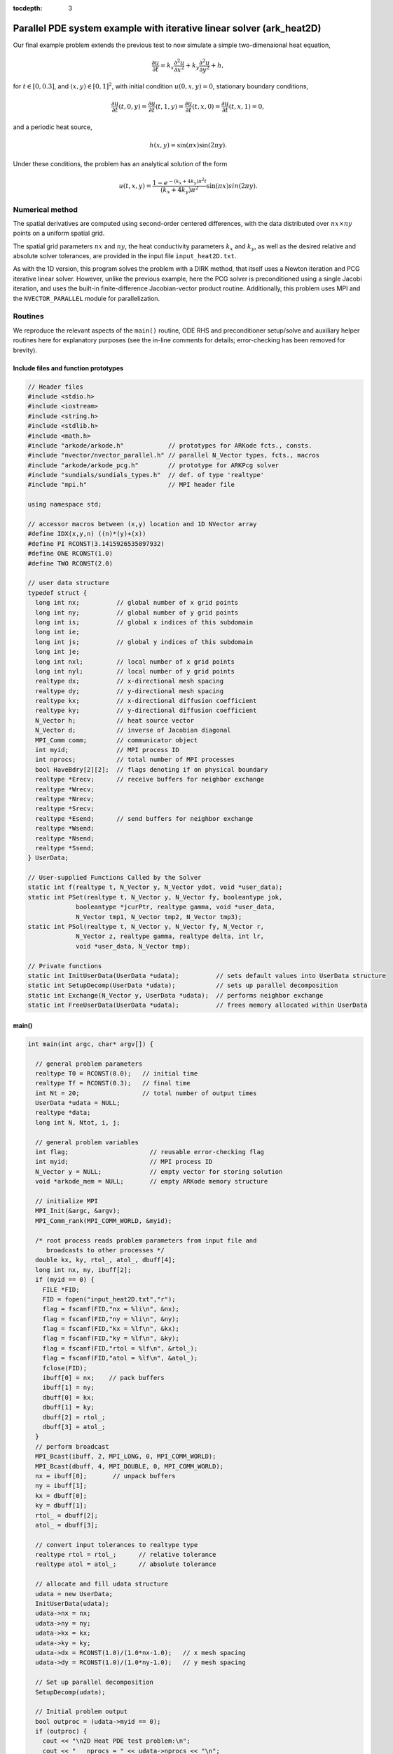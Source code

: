 :tocdepth: 3



.. _ark_heat2D:

Parallel PDE system example with iterative linear solver (ark_heat2D)
======================================================================

Our final example problem extends the previous test to now simulate a
simple two-dimenaional heat equation, 

.. math::

   \frac{\partial u}{\partial t} = k_x \frac{\partial^2 u}{\partial x^2} 
                                 + k_y \frac{\partial^2 u}{\partial y^2} + h,

for :math:`t \in [0, 0.3]`, and :math:`(x,y) \in [0, 1]^2`, with initial
condition :math:`u(0,x,y) = 0`, stationary boundary conditions,

.. math::

   \frac{\partial u}{\partial t}(t,0,y) = \frac{\partial u}{\partial t}(t,1,y) = 
   \frac{\partial u}{\partial t}(t,x,0) = \frac{\partial u}{\partial t}(t,x,1) = 0,

and a periodic heat source,

.. math::

   h(x,y) = \sin(\pi x) \sin(2\pi y).
 
Under these conditions, the problem has an analytical solution of the
form 

.. math::

   u(t,x,y) = \frac{1 - e^{-(k_x+4k_y)\pi^2 t}}{(k_x+4k_y)\pi^2} \sin(\pi x) sin(2\pi y).


Numerical method
----------------

The spatial derivatives are computed using second-order 
centered differences, with the data distributed over :math:`nx\times
ny` points on a uniform spatial grid. 

The spatial grid parameters :math:`nx` and :math:`ny`, the heat
conductivity parameters :math:`k_x` and :math:`k_y`, as well as the
desired relative and absolute solver tolerances, are provided in the
input file ``input_heat2D.txt``. 
 
As with the 1D version, this program solves the problem with a DIRK
method, that itself uses a Newton iteration and PCG iterative linear
solver.  However, unlike the previous example, here the PCG solver is
preconditioned using a single Jacobi iteration, and uses the 
built-in finite-difference Jacobian-vector product routine.
Additionally, this problem uses MPI and the ``NVECTOR_PARALLEL``
module for parallelization.



Routines
--------

We reproduce the relevant aspects of the ``main()`` routine, ODE RHS
and preconditioner setup/solve and auxiliary helper routines here for 
explanatory purposes (see the in-line comments for details;
error-checking has been removed for brevity).


Include files and function prototypes
^^^^^^^^^^^^^^^^^^^^^^^^^^^^^^^^^^^^^^^^

.. code-block:: c++

   // Header files 
   #include <stdio.h>
   #include <iostream>
   #include <string.h>
   #include <stdlib.h>
   #include <math.h>
   #include "arkode/arkode.h"            // prototypes for ARKode fcts., consts. 
   #include "nvector/nvector_parallel.h" // parallel N_Vector types, fcts., macros 
   #include "arkode/arkode_pcg.h"        // prototype for ARKPcg solver 
   #include "sundials/sundials_types.h"  // def. of type 'realtype' 
   #include "mpi.h"                      // MPI header file
   
   using namespace std;
   
   // accessor macros between (x,y) location and 1D NVector array
   #define IDX(x,y,n) ((n)*(y)+(x))
   #define PI RCONST(3.1415926535897932)
   #define ONE RCONST(1.0)
   #define TWO RCONST(2.0)
   
   // user data structure 
   typedef struct {
     long int nx;          // global number of x grid points 
     long int ny;          // global number of y grid points
     long int is;          // global x indices of this subdomain
     long int ie;
     long int js;          // global y indices of this subdomain
     long int je;
     long int nxl;         // local number of x grid points 
     long int nyl;         // local number of y grid points 
     realtype dx;          // x-directional mesh spacing 
     realtype dy;          // y-directional mesh spacing 
     realtype kx;          // x-directional diffusion coefficient 
     realtype ky;          // y-directional diffusion coefficient 
     N_Vector h;           // heat source vector
     N_Vector d;           // inverse of Jacobian diagonal
     MPI_Comm comm;        // communicator object
     int myid;             // MPI process ID
     int nprocs;           // total number of MPI processes
     bool HaveBdry[2][2];  // flags denoting if on physical boundary
     realtype *Erecv;      // receive buffers for neighbor exchange
     realtype *Wrecv;
     realtype *Nrecv;
     realtype *Srecv;
     realtype *Esend;      // send buffers for neighbor exchange
     realtype *Wsend;
     realtype *Nsend;
     realtype *Ssend;
   } UserData;
   
   // User-supplied Functions Called by the Solver 
   static int f(realtype t, N_Vector y, N_Vector ydot, void *user_data);
   static int PSet(realtype t, N_Vector y, N_Vector fy, booleantype jok, 
   		booleantype *jcurPtr, realtype gamma, void *user_data,
   		N_Vector tmp1, N_Vector tmp2, N_Vector tmp3);
   static int PSol(realtype t, N_Vector y, N_Vector fy, N_Vector r, 
   		N_Vector z, realtype gamma, realtype delta, int lr, 
   		void *user_data, N_Vector tmp);
   
   // Private functions 
   static int InitUserData(UserData *udata);          // sets default values into UserData structure
   static int SetupDecomp(UserData *udata);           // sets up parallel decomposition
   static int Exchange(N_Vector y, UserData *udata);  // performs neighbor exchange
   static int FreeUserData(UserData *udata);          // frees memory allocated within UserData
   



main()
^^^^^^^^^^^^^

.. code-block:: c++

   int main(int argc, char* argv[]) {
   
     // general problem parameters 
     realtype T0 = RCONST(0.0);   // initial time 
     realtype Tf = RCONST(0.3);   // final time 
     int Nt = 20;                 // total number of output times 
     UserData *udata = NULL;
     realtype *data;
     long int N, Ntot, i, j;
   
     // general problem variables 
     int flag;                      // reusable error-checking flag 
     int myid;                      // MPI process ID
     N_Vector y = NULL;             // empty vector for storing solution 
     void *arkode_mem = NULL;       // empty ARKode memory structure 
   
     // initialize MPI
     MPI_Init(&argc, &argv);
     MPI_Comm_rank(MPI_COMM_WORLD, &myid);
   
     /* root process reads problem parameters from input file and 
        broadcasts to other processes */
     double kx, ky, rtol_, atol_, dbuff[4];
     long int nx, ny, ibuff[2];
     if (myid == 0) {
       FILE *FID;
       FID = fopen("input_heat2D.txt","r");
       flag = fscanf(FID,"nx = %li\n", &nx);
       flag = fscanf(FID,"ny = %li\n", &ny);
       flag = fscanf(FID,"kx = %lf\n", &kx);
       flag = fscanf(FID,"ky = %lf\n", &ky);
       flag = fscanf(FID,"rtol = %lf\n", &rtol_);
       flag = fscanf(FID,"atol = %lf\n", &atol_);
       fclose(FID);
       ibuff[0] = nx;    // pack buffers
       ibuff[1] = ny;
       dbuff[0] = kx;
       dbuff[1] = ky;
       dbuff[2] = rtol_;
       dbuff[3] = atol_;
     }
     // perform broadcast
     MPI_Bcast(ibuff, 2, MPI_LONG, 0, MPI_COMM_WORLD);
     MPI_Bcast(dbuff, 4, MPI_DOUBLE, 0, MPI_COMM_WORLD);
     nx = ibuff[0];       // unpack buffers
     ny = ibuff[1];
     kx = dbuff[0];
     ky = dbuff[1];
     rtol_ = dbuff[2];
     atol_ = dbuff[3];
   
     // convert input tolerances to realtype type 
     realtype rtol = rtol_;      // relative tolerance 
     realtype atol = atol_;      // absolute tolerance 
   
     // allocate and fill udata structure 
     udata = new UserData;
     InitUserData(udata);
     udata->nx = nx;
     udata->ny = ny;
     udata->kx = kx;
     udata->ky = ky;
     udata->dx = RCONST(1.0)/(1.0*nx-1.0);   // x mesh spacing 
     udata->dy = RCONST(1.0)/(1.0*ny-1.0);   // y mesh spacing 
   
     // Set up parallel decomposition
     SetupDecomp(udata);
   
     // Initial problem output 
     bool outproc = (udata->myid == 0);
     if (outproc) {
       cout << "\n2D Heat PDE test problem:\n";
       cout << "   nprocs = " << udata->nprocs << "\n";
       cout << "   nx = " << udata->nx << "\n";
       cout << "   ny = " << udata->ny << "\n";
       cout << "   kx = " << udata->kx << "\n";
       cout << "   ky = " << udata->ky << "\n";
       cout << "   rtol = " << rtol << "\n";
       cout << "   atol = " << atol << "\n";
       cout << "   nxl (proc 0) = " << udata->nxl << "\n";
       cout << "   nyl (proc 0) = " << udata->nyl << "\n\n";
     }
   
     // Initialize data structures 
     N = (udata->nxl)*(udata->nyl);
     Ntot = nx*ny;
     y = N_VNew_Parallel(udata->comm, N, Ntot);         // Create parallel vector for solution 
     N_VConst(0.0, y);                                  // Set initial conditions 
     udata->h = N_VNew_Parallel(udata->comm, N, Ntot);  // Create vector for heat source
     udata->d = N_VNew_Parallel(udata->comm, N, Ntot);  // Create vector for Jacobian diagonal
     arkode_mem = ARKodeCreate();                       // Create the solver memory 
   
     // fill in the heat source array
     data = N_VGetArrayPointer(udata->h);
     for (j=0; j<udata->nyl; j++)
       for (i=0; i<udata->nxl; i++)
         data[IDX(i,j,udata->nxl)] = sin(PI*(udata->is+i)*udata->dx) 
                                   * sin(TWO*PI*(udata->js+j)*udata->dy);
   
     /* Call ARKodeInit to initialize the integrator memory and specify the
        right-hand side function in y'=f(t,y), the inital time T0, and
        the initial dependent variable vector y.  Note: since this
        problem is fully implicit, we set f_E to NULL and f_I to f. */
     ARKodeInit(arkode_mem, NULL, f, T0, y);
   
     // Set routines 
     ARKodeSetUserData(arkode_mem, (void *) udata);   // Pass udata to user functions 
     ARKodeSetNonlinConvCoef(arkode_mem, 1.e-7);      // Update solver convergence coeff.
     ARKodeSStolerances(arkode_mem, rtol, atol);      // Specify tolerances 
   
     // Linear solver specification 
     ARKPcg(arkode_mem, 1, 20);                           // Specify the PCG solver 
     ARKSpilsSetPreconditioner(arkode_mem, PSet, PSol);   // Specify the Preconditoner
   
     // Each processor outputs subdomain information
     char outname[100];
     sprintf(outname, "heat2d_subdomain.%03i.txt", udata->myid);
     FILE *UFID = fopen(outname,"w");
     fprintf(UFID, "%li  %li  %li  %li  %li  %li\n", 
   	  udata->nx, udata->ny, udata->is, udata->ie, udata->js, udata->je);
     fclose(UFID);
   
     // Open output streams for results, access data array 
     sprintf(outname, "heat2d.%03i.txt", udata->myid);
     UFID = fopen(outname,"w");
     data = N_VGetArrayPointer(y);
   
     // output initial condition to disk 
     for (i=0; i<N; i++)  fprintf(UFID," %.16e", data[i]);
     fprintf(UFID,"\n");
   
     /* Main time-stepping loop: calls ARKode to perform the integration, then
        prints results.  Stops when the final time has been reached */
     realtype t = T0;
     realtype dTout = (Tf-T0)/Nt;
     realtype tout = T0+dTout;
     realtype urms = sqrt(N_VDotProd(y,y)/nx/ny);
     if (outproc) {
       cout << "        t      ||u||_rms\n";
       cout << "   ----------------------\n";
       printf("  %10.6f  %10.6f\n", t, urms);
     }
     int iout;
     for (iout=0; iout<Nt; iout++) {
   
       flag = ARKode(arkode_mem, tout, y, &t, ARK_NORMAL);         // call integrator 
       urms = sqrt(N_VDotProd(y,y)/nx/ny);
       if (outproc)  printf("  %10.6f  %10.6f\n", t, urms);        // print solution stats 
       if (flag >= 0) {                                            // successful solve: update output time
         tout += dTout;
         tout = (tout > Tf) ? Tf : tout;
       } else {                                                    // unsuccessful solve: break 
         if (outproc)  
   	cerr << "Solver failure, stopping integration\n";
         break;
       }
   
       // output results to disk 
       for (i=0; i<N; i++)  fprintf(UFID," %.16e", data[i]);
       fprintf(UFID,"\n");
     }
     if (outproc)  cout << "   ----------------------\n";
     fclose(UFID);
   
     // Print some final statistics 
     long int nst, nst_a, nfe, nfi, nsetups, nli, nJv, nlcf, nni, ncfn, netf, npe, nps;
     ARKodeGetNumSteps(arkode_mem, &nst);
     ARKodeGetNumStepAttempts(arkode_mem, &nst_a);
     ARKodeGetNumRhsEvals(arkode_mem, &nfe, &nfi);
     ARKodeGetNumLinSolvSetups(arkode_mem, &nsetups);
     ARKodeGetNumErrTestFails(arkode_mem, &netf);
     ARKodeGetNumNonlinSolvIters(arkode_mem, &nni);
     ARKodeGetNumNonlinSolvConvFails(arkode_mem, &ncfn);
     ARKSpilsGetNumLinIters(arkode_mem, &nli);
     ARKSpilsGetNumJtimesEvals(arkode_mem, &nJv);
     ARKSpilsGetNumConvFails(arkode_mem, &nlcf);
     ARKSpilsGetNumPrecEvals(arkode_mem, &npe);
     ARKSpilsGetNumPrecSolves(arkode_mem, &nps);
   
     if (outproc) {
       cout << "\nFinal Solver Statistics:\n";
       cout << "   Internal solver steps = " << nst << " (attempted = " << nst_a << ")\n";
       cout << "   Total RHS evals:  Fe = " << nfe << ",  Fi = " << nfi << "\n";
       cout << "   Total linear solver setups = " << nsetups << "\n";
       cout << "   Total linear iterations = " << nli << "\n";
       cout << "   Total number of Jacobian-vector products = " << nJv << "\n";
       cout << "   Total number of Preconditioner setups = " << npe << "\n";
       cout << "   Total number of Preconditioner solves = " << nps << "\n";
       cout << "   Total number of linear solver convergence failures = " << nlcf << "\n";
       cout << "   Total number of Newton iterations = " << nni << "\n";
       cout << "   Total number of nonlinear solver convergence failures = " << ncfn << "\n";
       cout << "   Total number of error test failures = " << netf << "\n";
     }
   
     // Clean up and return with successful completion 
     N_VDestroy_Parallel(y);       // Free vectors 
     N_VDestroy_Parallel(udata->h);
     N_VDestroy_Parallel(udata->d);
     FreeUserData(udata);          // Free user data 
     delete udata;        
     ARKodeFree(&arkode_mem);      // Free integrator memory 
     MPI_Finalize();               // Finalize MPI
     return 0;
   }
   



f()
^^^^^^^^^^^^^

.. code-block:: c++

   // f routine to compute the ODE RHS function f(t,y). 
   static int f(realtype t, N_Vector y, N_Vector ydot, void *user_data)
   {
     N_VConst(0.0, ydot);                           // Initialize ydot to zero 
     UserData *udata = (UserData *) user_data;      // access problem data 
     long int nxl = udata->nxl;                     // set variable shortcuts 
     long int nyl = udata->nyl;
     realtype kx = udata->kx;
     realtype ky = udata->ky;
     realtype dx = udata->dx;
     realtype dy = udata->dy;
     realtype *Y = N_VGetArrayPointer(y);           // access data arrays 
     realtype *Ydot = N_VGetArrayPointer(ydot);
   
     // Exchange boundary data with neighbors
     Exchange(y, udata);
   
     // iterate over subdomain interior, computing approximation to RHS
     realtype c1 = kx/dx/dx;
     realtype c2 = ky/dy/dy;
     realtype c3 = -TWO*(c1 + c2);
     long int i, j;
     for (j=1; j<nyl-1; j++)                        // diffusive terms
       for (i=1; i<nxl-1; i++)
         Ydot[IDX(i,j,nxl)] = c1*(Y[IDX(i-1,j,nxl)] + Y[IDX(i+1,j,nxl)])
                            + c2*(Y[IDX(i,j-1,nxl)] + Y[IDX(i,j+1,nxl)])
                            + c3*Y[IDX(i,j,nxl)];
     
     // iterate over subdomain boundaries (if not at overall domain boundary)
     if (!udata->HaveBdry[0][0]) {    // West face
       i=0;
       for (j=1; j<nyl-1; j++)  
         Ydot[IDX(i,j,nxl)] = c1*(udata->Wrecv[j]   + Y[IDX(i+1,j,nxl)])
                            + c2*(Y[IDX(i,j-1,nxl)] + Y[IDX(i,j+1,nxl)])
                            + c3*Y[IDX(i,j,nxl)];
     }
     if (!udata->HaveBdry[0][1]) {    // East face
       i=nxl-1;
       for (j=1; j<nyl-1; j++)  
         Ydot[IDX(i,j,nxl)] = c1*(Y[IDX(i-1,j,nxl)] + udata->Erecv[j])
                            + c2*(Y[IDX(i,j-1,nxl)] + Y[IDX(i,j+1,nxl)])
                            + c3*Y[IDX(i,j,nxl)];
     }
     if (!udata->HaveBdry[1][0]) {    // South face
       j=0;
       for (i=1; i<nxl-1; i++)  
         Ydot[IDX(i,j,nxl)] = c1*(Y[IDX(i-1,j,nxl)] + Y[IDX(i+1,j,nxl)])
                            + c2*(udata->Srecv[i]   + Y[IDX(i,j+1,nxl)])
                            + c3*Y[IDX(i,j,nxl)];
     }
     if (!udata->HaveBdry[1][1]) {    // West face
       j=nyl-1;
       for (i=1; i<nxl-1; i++)  
         Ydot[IDX(i,j,nxl)] = c1*(Y[IDX(i-1,j,nxl)] + Y[IDX(i+1,j,nxl)])
                            + c2*(Y[IDX(i,j-1,nxl)] + udata->Nrecv[i])
                            + c3*Y[IDX(i,j,nxl)];
     }
     if (!udata->HaveBdry[0][0] && !udata->HaveBdry[1][0]) {  // South-West corner
       i = 0; 
       j = 0;
       Ydot[IDX(i,j,nxl)] = c1*(udata->Wrecv[j] + Y[IDX(i+1,j,nxl)])
                          + c2*(udata->Srecv[i] + Y[IDX(i,j+1,nxl)])
                          + c3*Y[IDX(i,j,nxl)];
     }
     if (!udata->HaveBdry[0][0] && !udata->HaveBdry[1][1]) {  // North-West corner
       i = 0; 
       j = nyl-1;
       Ydot[IDX(i,j,nxl)] = c1*(udata->Wrecv[j]   + Y[IDX(i+1,j,nxl)])
                          + c2*(Y[IDX(i,j-1,nxl)] + udata->Nrecv[i])
                          + c3*Y[IDX(i,j,nxl)];
     }
     if (!udata->HaveBdry[0][1] && !udata->HaveBdry[1][0]) {  // South-East corner
       i = nxl-1; 
       j = 0;
       Ydot[IDX(i,j,nxl)] = c1*(Y[IDX(i-1,j,nxl)] + udata->Erecv[j])
                          + c2*(udata->Srecv[i]   + Y[IDX(i,j+1,nxl)])
                          + c3*Y[IDX(i,j,nxl)];
     }
     if (!udata->HaveBdry[0][1] && !udata->HaveBdry[1][1]) {  // North-East corner
       i = nxl-1; 
       j = nyl-1;
       Ydot[IDX(i,j,nxl)] = c1*(Y[IDX(i-1,j,nxl)] + udata->Erecv[j])
                          + c2*(Y[IDX(i,j-1,nxl)] + udata->Nrecv[i])
                          + c3*Y[IDX(i,j,nxl)];
     }
   
     // add in heat source
     N_VLinearSum(1.0, ydot, 1.0, udata->h, ydot);
     return 0;                                      // Return with success 
   }
   




Pset()
^^^^^^^^^^^^^

.. code-block:: c++

   // Preconditioner setup routine (fills inverse of Jacobian diagonal)
   static int PSet(realtype t, N_Vector y, N_Vector fy, booleantype jok, 
   		booleantype *jcurPtr, realtype gamma, void *user_data,
   		N_Vector tmp1, N_Vector tmp2, N_Vector tmp3)
   {
     UserData *udata = (UserData *) user_data;      // variable shortcuts 
     realtype kx = udata->kx;
     realtype ky = udata->ky;
     realtype dx = udata->dx;
     realtype dy = udata->dy;
     realtype *diag = N_VGetArrayPointer(tmp1);  // access data arrays 
     if (check_flag((void *) diag, "N_VGetArrayPointer", 0)) return -1;
   
     // set all entries of tmp1 to the diagonal values of interior
     // (since boundary RHS is 0, set boundary diagonals to the same)
     realtype c = ONE + gamma*TWO*(kx/dx/dx + ky/dy/dy);
     N_VConst(c, tmp1);
     N_VInv(tmp1, udata->d);      // set d to inverse of diagonal
     return 0;                    // Return with success 
   }
   



Psol()
^^^^^^^^^^^^^

.. code-block:: c++

   // Preconditioner solve routine
   static int PSol(realtype t, N_Vector y, N_Vector fy, N_Vector r, 
   		N_Vector z, realtype gamma, realtype delta, int lr, 
   		void *user_data, N_Vector tmp)
   {
     UserData *udata = (UserData *) user_data;  // access user_data structure
     N_VProd(r, udata->d, z);                   // perform Jacobi iteration
     return 0;                                  // Return with success 
   }
   



Helper functions
^^^^^^^^^^^^^^^^^^^

.. code-block:: c++

   // Set up parallel decomposition
   static int SetupDecomp(UserData *udata)
   {
     // check that this has not been called before
     if (udata->Erecv != NULL || udata->Wrecv != NULL || 
         udata->Srecv != NULL || udata->Nrecv != NULL) {
       cerr << "SetupDecomp warning: parallel decomposition already set up\n";
       return 1;
     }
   
     // get suggested parallel decomposition
     int dims[] = {0, 0};
     MPI_Comm_size(MPI_COMM_WORLD, &(udata->nprocs));
     MPI_Dims_create(udata->nprocs, 2, dims);
   
     // set up 2D Cartesian communicator
     int periods[] = {0, 0};
     MPI_Cart_create(MPI_COMM_WORLD, 2, dims, periods, 0, &(udata->comm));
     MPI_Comm_rank(udata->comm, &(udata->myid));
   
     // determine local extents
     int coords[2];
     MPI_Cart_get(udata->comm, 2, dims, periods, coords);
     udata->is = (udata->nx)*(coords[0])/(dims[0]);
     udata->ie = (udata->nx)*(coords[0]+1)/(dims[0])-1;
     udata->js = (udata->ny)*(coords[1])/(dims[1]);
     udata->je = (udata->ny)*(coords[1]+1)/(dims[1])-1;
     udata->nxl = (udata->ie)-(udata->is)+1;
     udata->nyl = (udata->je)-(udata->js)+1;
   
     // determine if I have neighbors, and allocate exchange buffers
     udata->HaveBdry[0][0] = (udata->is == 0);
     udata->HaveBdry[0][1] = (udata->ie == udata->nx-1);
     udata->HaveBdry[1][0] = (udata->js == 0);
     udata->HaveBdry[1][1] = (udata->je == udata->ny-1);
     if (!udata->HaveBdry[0][0]) {
       udata->Wrecv = new realtype[udata->nyl];
       udata->Wsend = new realtype[udata->nyl];
     }
     if (!udata->HaveBdry[0][1]) {
       udata->Erecv = new realtype[udata->nyl];
       udata->Esend = new realtype[udata->nyl];
     }
     if (!udata->HaveBdry[1][0]) {
       udata->Srecv = new realtype[udata->nxl];
       udata->Ssend = new realtype[udata->nxl];
     }
     if (!udata->HaveBdry[1][1]) {
       udata->Nrecv = new realtype[udata->nxl];
       udata->Nsend = new realtype[udata->nxl];
     }
   
     return 0;     // return with success flag
   }
   
   // Perform neighbor exchange
   static int Exchange(N_Vector y, UserData *udata)
   {
     // local variables
     MPI_Request reqSW, reqSE, reqSS, reqSN, reqRW, reqRE, reqRS, reqRN;
     MPI_Status stat;
     int i, ipW=-1, ipE=-1, ipS=-1, ipN=-1;
     int coords[2], dims[2], periods[2], nbcoords[2];
     int nyl = udata->nyl;
     int nxl = udata->nxl;
   
     // access data array
     realtype *Y = N_VGetArrayPointer(y);
     if (check_flag((void *) Y, "N_VGetArrayPointer", 0)) return -1;
   
     // MPI equivalent of realtype type
   #if defined(SUNDIALS_SINGLE_PRECISION)
   #define REALTYPE_MPI_TYPE MPI_FLOAT
   #elif defined(SUNDIALS_DOUBLE_PRECISION)
   #define REALTYPE_MPI_TYPE MPI_DOUBLE
   #elif defined(SUNDIALS_EXTENDED_PRECISION)
   #define REALTYPE_MPI_TYPE MPI_LONG_DOUBLE
   #endif
   
     // MPI neighborhood information
     MPI_Cart_get(udata->comm, 2, dims, periods, coords);
     if (!udata->HaveBdry[0][0]) {
       nbcoords[0] = coords[0]-1; 
       nbcoords[1] = coords[1];
       MPI_Cart_rank(udata->comm, nbcoords, &ipW);
     }
     if (!udata->HaveBdry[0][1]) {
       nbcoords[0] = coords[0]+1; 
       nbcoords[1] = coords[1];
       MPI_Cart_rank(udata->comm, nbcoords, &ipE);
     }
     if (!udata->HaveBdry[1][0]) {
       nbcoords[0] = coords[0]; 
       nbcoords[1] = coords[1]-1;
       MPI_Cart_rank(udata->comm, nbcoords, &ipS);
     }
     if (!udata->HaveBdry[1][1]) {
       nbcoords[0] = coords[0]; 
       nbcoords[1] = coords[1]+1;
       MPI_Cart_rank(udata->comm, nbcoords, &ipN);
     }
     
     // open Irecv buffers
     if (!udata->HaveBdry[0][0]) {
       MPI_Irecv(udata->Wrecv, udata->nyl, REALTYPE_MPI_TYPE, ipW,
                      MPI_ANY_TAG, udata->comm, &reqRW);
     }
     if (!udata->HaveBdry[0][1]) {
       MPI_Irecv(udata->Erecv, udata->nyl, REALTYPE_MPI_TYPE, ipE,
                      MPI_ANY_TAG, udata->comm, &reqRE);
     }
     if (!udata->HaveBdry[1][0]) {
       MPI_Irecv(udata->Srecv, udata->nxl, REALTYPE_MPI_TYPE, ipS,
                      MPI_ANY_TAG, udata->comm, &reqRS);
     }
     if (!udata->HaveBdry[1][1]) {
       MPI_Irecv(udata->Nrecv, udata->nxl, REALTYPE_MPI_TYPE, ipN,
                      MPI_ANY_TAG, udata->comm, &reqRN);
     }
   
     // send data
     if (!udata->HaveBdry[0][0]) {
       for (i=0; i<nyl; i++)  udata->Wsend[i] = Y[IDX(0,i,nxl)];
       MPI_Isend(udata->Wsend, udata->nyl, REALTYPE_MPI_TYPE, ipW, 0,
                 udata->comm, &reqSW);
     }
     if (!udata->HaveBdry[0][1]) {
       for (i=0; i<nyl; i++)  udata->Esend[i] = Y[IDX(nxl-1,i,nxl)];
       MPI_Isend(udata->Esend, udata->nyl, REALTYPE_MPI_TYPE, ipE, 1,
                 udata->comm, &reqSE);
     }
     if (!udata->HaveBdry[1][0]) {
       for (i=0; i<nxl; i++)  udata->Ssend[i] = Y[IDX(i,0,nxl)];
       MPI_Isend(udata->Ssend, udata->nxl, REALTYPE_MPI_TYPE, ipS, 2,
                 udata->comm, &reqSS);
     }
     if (!udata->HaveBdry[1][1]) {
       for (i=0; i<nxl; i++)  udata->Nsend[i] = Y[IDX(i,nyl-1,nxl)];
       MPI_Isend(udata->Nsend, udata->nxl, REALTYPE_MPI_TYPE, ipN, 3,
                 udata->comm, &reqSN);
     }
   
     // wait for messages to finish
     if (!udata->HaveBdry[0][0]) {
       MPI_Wait(&reqRW, &stat);
       MPI_Wait(&reqSW, &stat);
     }
     if (!udata->HaveBdry[0][1]) {
       MPI_Wait(&reqRE, &stat);
       MPI_Wait(&reqSE, &stat);
     }
     if (!udata->HaveBdry[1][0]) {
       MPI_Wait(&reqRS, &stat);
       MPI_Wait(&reqSS, &stat);
     }
     if (!udata->HaveBdry[1][1]) {
       MPI_Wait(&reqRN, &stat);
       MPI_Wait(&reqSN, &stat);
     }
   
     return 0;     // return with success flag
   }
   
   // Initialize memory allocated within Userdata
   static int InitUserData(UserData *udata)
   {
     udata->nx = 0;
     udata->ny = 0;
     udata->is = 0;
     udata->ie = 0;  
     udata->js = 0;
     udata->je = 0;  
     udata->nxl = 0;
     udata->nyl = 0;
     udata->dx = 0.0;
     udata->dy = 0.0;
     udata->kx = 0.0;
     udata->ky = 0.0;
     udata->h = NULL;
     udata->d = NULL;
     udata->comm = MPI_COMM_WORLD;
     udata->myid = 0;
     udata->nprocs = 0;
     udata->HaveBdry[0][0] = 1;
     udata->HaveBdry[0][1] = 1;
     udata->HaveBdry[1][0] = 1;
     udata->HaveBdry[1][1] = 1;
     udata->Erecv = NULL;
     udata->Wrecv = NULL;
     udata->Nrecv = NULL;
     udata->Srecv = NULL;
     udata->Esend = NULL;
     udata->Wsend = NULL;
     udata->Nsend = NULL;
     udata->Ssend = NULL;
   
     return 0;     // return with success flag
   }
   
   // Free memory allocated within Userdata
   static int FreeUserData(UserData *udata)
   {
     // free exchange buffers
     if (udata->Wrecv != NULL)  delete[] udata->Wrecv;
     if (udata->Wsend != NULL)  delete[] udata->Wsend;
     if (udata->Erecv != NULL)  delete[] udata->Erecv;
     if (udata->Esend != NULL)  delete[] udata->Esend;
     if (udata->Srecv != NULL)  delete[] udata->Srecv;
     if (udata->Ssend != NULL)  delete[] udata->Ssend;
     if (udata->Nrecv != NULL)  delete[] udata->Nrecv;
     if (udata->Nsend != NULL)  delete[] udata->Nsend;
   
     return 0;     // return with success flag
   }


   


Solutions
---------

Top row: 2D heat PDE solution snapshots, the left is at time :math:`t=0`,
center is at time :math:`t=0.03`, right is at time :math:`t=0.3`.
Bottom row, absolute error in these solutions.  Note that the relative
error in these results is on the order :math:`10^{-4}`, corresponding
to the spatial accuracy of the relatively coarse finite-difference mesh.


.. image:: figs/plot-ark_heat2d_1.png
   :width: 30 %
.. image:: figs/plot-ark_heat2d_2.png
   :width: 30 %
.. image:: figs/plot-ark_heat2d_3.png
   :width: 30 %

.. image:: figs/plot-ark_heat2d_err_1.png
   :width: 30 %
.. image:: figs/plot-ark_heat2d_err_2.png
   :width: 30 %
.. image:: figs/plot-ark_heat2d_err_3.png
   :width: 30 %




